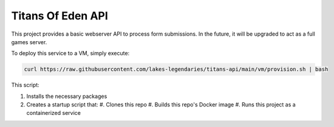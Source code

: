 ##################
Titans Of Eden API
##################

This project provides a basic webserver API to process form submissions. In the
future, it will be upgraded to act as a full games server.

To deploy this service to a VM, simply execute:

.. code-block:: bash

   curl https://raw.githubusercontent.com/lakes-legendaries/titans-api/main/vm/provision.sh | bash

This script:

#. Installs the necessary packages
#. Creates a startup script that:
   #. Clones this repo
   #. Builds this repo's Docker image
   #. Runs this project as a containerized service
